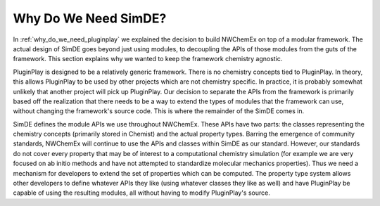 .. Copyright 2025 NWChemEx-Project
..
.. Licensed under the Apache License, Version 2.0 (the "License");
.. you may not use this file except in compliance with the License.
.. You may obtain a copy of the License at
..
.. http://www.apache.org/licenses/LICENSE-2.0
..
.. Unless required by applicable law or agreed to in writing, software
.. distributed under the License is distributed on an "AS IS" BASIS,
.. WITHOUT WARRANTIES OR CONDITIONS OF ANY KIND, either express or implied.
.. See the License for the specific language governing permissions and
.. limitations under the License.

#####################
Why Do We Need SimDE?
#####################

In :ref:`why_do_we_need_pluginplay` we explained the decision to build NWChemEx
on top of a modular framework. The actual design of SimDE goes beyond just using
modules, to decoupling the APIs of those modules from the guts of the framework.
This section explains why we wanted to keep the framework chemistry agnostic.

PluginPlay is designed to be a relatively generic framework. There is no
chemistry concepts tied to PluginPlay. In theory, this allows PluginPlay to be
used by other projects which are not chemistry specific. In practice, it is
probably somewhat unlikely that another project will pick up PluginPlay. Our
decision to separate the APIs from the framework is primarily based off the
realization that there needs to be a way to extend the types of modules that the
framework can use, without changing the framework's source code. This is where
the remainder of the SimDE comes in.

SimDE defines the module APIs we use throughout NWChemEx. These APIs have two
parts: the classes representing the chemistry concepts (primarily stored in
Chemist) and the actual property types. Barring the emergence of community
standards, NWChemEx will continue to use the APIs and classes within SimDE
as our standard. However, our standards do not cover every property that may be
of interest to a computational chemistry simulation (for example we are very
focused on ab initio methods and have not attempted to standardize molecular
mechanics properties). Thus we need a mechanism for developers to extend the
set of properties which can be computed. The property type system allows other
developers to define whatever APIs they like (using whatever classes they like
as well) and have PluginPlay be capable of using the resulting modules, all
without having to modify PluginPlay's source.
